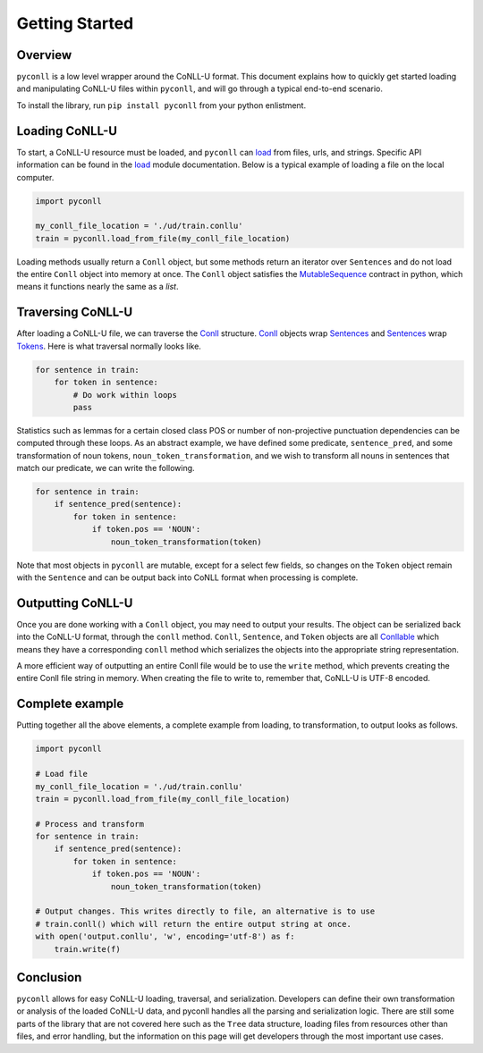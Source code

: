 Getting Started
===================================

Overview
----------------------------------

``pyconll`` is a low level wrapper around the CoNLL-U format. This document explains how to quickly get started loading and manipulating CoNLL-U files within ``pyconll``, and will go through a typical end-to-end scenario.

To install the library, run ``pip install pyconll`` from your python enlistment.

Loading CoNLL-U
----------------------------------

To start, a CoNLL-U resource must be loaded, and ``pyconll`` can load_ from files, urls, and strings. Specific API information can be found in the load_ module documentation. Below is a typical example of loading a file on the local computer.

.. code:: python

    import pyconll

    my_conll_file_location = './ud/train.conllu'
    train = pyconll.load_from_file(my_conll_file_location)

Loading methods usually return a ``Conll`` object, but some methods return an iterator over ``Sentences`` and do not load the entire ``Conll`` object into memory at once. The ``Conll`` object satisfies the MutableSequence_ contract in python, which means it functions nearly the same as a `list`.

Traversing CoNLL-U
----------------------------------

After loading a CoNLL-U file, we can traverse the Conll_ structure. Conll_ objects wrap Sentences_ and Sentences_ wrap Tokens_. Here is what traversal normally looks like.

.. code:: python

    for sentence in train:
        for token in sentence:
            # Do work within loops
            pass

Statistics such as lemmas for a certain closed class POS or number of non-projective punctuation dependencies can be computed through these loops. As an abstract example, we have defined some predicate, ``sentence_pred``, and some transformation of noun tokens, ``noun_token_transformation``, and  we wish to transform all nouns in sentences that match our predicate, we can write the following.

.. code:: python

    for sentence in train:
        if sentence_pred(sentence):
            for token in sentence:
                if token.pos == 'NOUN':
                    noun_token_transformation(token)

Note that most objects in ``pyconll`` are mutable, except for a select few fields, so changes on the ``Token`` object remain with the ``Sentence`` and can be output back into CoNLL format when processing is complete.

Outputting CoNLL-U
----------------------------------

Once you are done working with a ``Conll`` object, you may need to output your results. The object can be serialized back into the CoNLL-U format, through the ``conll`` method. ``Conll``, ``Sentence``, and ``Token`` objects are all Conllable_ which means they have a corresponding ``conll`` method which serializes the objects into the appropriate string representation.

A more efficient way of outputting an entire Conll file would be to use the ``write`` method, which prevents creating the entire Conll file string in memory. When creating the file to write to, remember that, CoNLL-U is UTF-8 encoded.

Complete example
----------------------------------

Putting together all the above elements, a complete example from loading, to transformation, to output looks as follows.

.. code:: python

    import pyconll

    # Load file
    my_conll_file_location = './ud/train.conllu'
    train = pyconll.load_from_file(my_conll_file_location)

    # Process and transform
    for sentence in train:
        if sentence_pred(sentence):
            for token in sentence:
                if token.pos == 'NOUN':
                    noun_token_transformation(token)

    # Output changes. This writes directly to file, an alternative is to use
    # train.conll() which will return the entire output string at once.
    with open('output.conllu', 'w', encoding='utf-8') as f:
        train.write(f)

Conclusion
----------------------------------

``pyconll`` allows for easy CoNLL-U loading, traversal, and serialization. Developers can define their own transformation or analysis of the loaded CoNLL-U data, and pyconll handles all the parsing and serialization logic. There are still some parts of the library that are not covered here such as the ``Tree`` data structure, loading files from resources other than files, and error handling, but the information on this page will get developers through the most important use cases.

.. _MutableSequence: https://docs.python.org/3/library/collections.abc.html#collections.abc.MutableSequence
.. _load: pyconll/load.html
.. _Conll: pyconll/unit/conll.html
.. _Sentences: pyconll/unit/sentence.html
.. _Tokens: pyconll/unit/token.html
.. _Conllable: pyconll/conllable.html